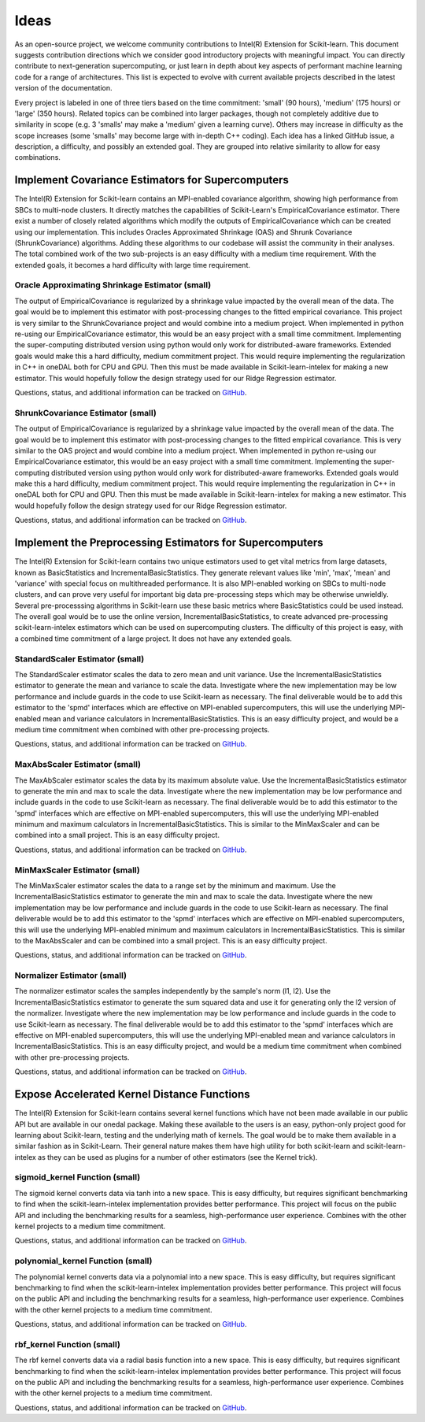 .. Copyright Contributors to the oneDAL project
..
.. Licensed under the Apache License, Version 2.0 (the "License");
.. you may not use this file except in compliance with the License.
.. You may obtain a copy of the License at
..
..     http://www.apache.org/licenses/LICENSE-2.0
..
.. Unless required by applicable law or agreed to in writing, software
.. distributed under the License is distributed on an "AS IS" BASIS,
.. WITHOUT WARRANTIES OR CONDITIONS OF ANY KIND, either express or implied.
.. See the License for the specific language governing permissions and
.. limitations under the License.

#####
Ideas
#####

As an open-source project, we welcome community contributions to Intel(R) Extension for Scikit-learn.
This document suggests contribution directions which we consider good introductory projects with meaningful
impact. You can directly contribute to next-generation supercomputing, or just learn in depth about key 
aspects of performant machine learning code for a range of architectures. This list is expected to evolve 
with current available projects described in the latest version of the documentation.

Every project is labeled in one of three tiers based on the time commitment: 'small' (90 hours), 'medium' 
(175 hours) or 'large' (350 hours). Related topics can be combined into larger packages, though not 
completely additive due to similarity in scope (e.g. 3 'smalls' may make a 'medium' given a learning 
curve). Others may increase in difficulty as the scope increases (some 'smalls' may become large with 
in-depth C++ coding). Each idea has a linked GitHub issue, a description, a difficulty, and possibly an 
extended goal. They are grouped into relative similarity to allow for easy combinations.

Implement Covariance Estimators for Supercomputers
--------------------------------------------------

The Intel(R) Extension for Scikit-learn contains an MPI-enabled covariance algorithm, showing high performance
from SBCs to multi-node clusters. It directly matches the capabilities of Scikit-Learn's EmpiricalCovariance
estimator. There exist a number of closely related algorithms which modify the outputs of EmpiricalCovariance
which can be created using our implementation. This includes Oracles Approximated Shrinkage (OAS) and Shrunk 
Covariance (ShrunkCovariance) algorithms. Adding these algorithms to our codebase will assist the community 
in their analyses. The total combined work of the two sub-projects is an easy difficulty with a medium time
requirement. With the extended goals, it becomes a hard difficulty with large time requirement.

Oracle Approximating Shrinkage Estimator (small)
************************************************

The output of EmpiricalCovariance is regularized by a shrinkage value impacted by the overall mean of the data.
The goal would be to implement this estimator with post-processing changes to the fitted empirical covariance.
This project is very similar to the ShrunkCovariance project and would combine into a medium project.
When implemented in python re-using our EmpiricalCovariance estimator, this would be an easy project with a 
small time commitment. Implementing the super-computing distributed version using python would only work for
distributed-aware frameworks. Extended goals would make this a hard difficulty, medium commitment project. This
would require implementing the regularization in C++ in oneDAL both for CPU and GPU. Then this must be made 
available in Scikit-learn-intelex for making a new estimator. This would hopefully follow the design strategy 
used for our Ridge Regression estimator.

Questions, status, and additional information can be tracked on `GitHub <https://github.com/uxlfoundation/scikit-learn-intelex/issues/2305>`__.


ShrunkCovariance Estimator (small)
**********************************

The output of EmpiricalCovariance is regularized by a shrinkage value impacted by the overall mean of the data.
The goal would be to implement this estimator with post-processing changes to the fitted empirical covariance.
This is very similar to the OAS project and would combine into a medium project.
When implemented in python re-using our EmpiricalCovariance estimator, this would be an easy project with a 
small time commitment. Implementing the super-computing distributed version using python would only work for
distributed-aware frameworks. Extended goals would make this a hard difficulty, medium commitment project. This
would require implementing the regularization in C++ in oneDAL both for CPU and GPU. Then this must be made 
available in Scikit-learn-intelex for making a new estimator. This would hopefully follow the design strategy 
used for our Ridge Regression estimator.

Questions, status, and additional information can be tracked on `GitHub <https://github.com/uxlfoundation/scikit-learn-intelex/issues/2306>`__.


Implement the Preprocessing Estimators for Supercomputers
---------------------------------------------------------

The Intel(R) Extension for Scikit-learn contains two unique estimators used to get vital metrics from large datasets,
known as BasicStatistics and IncrementalBasicStatistics. They generate relevant values like 'min', 'max', 'mean' 
and 'variance' with special focus on multithreaded performance. It is also MPI-enabled working on SBCs to multi-node 
clusters, and can prove very useful for important big data pre-processing steps which may be otherwise unwieldly. 
Several pre-processsing algorithms in Scikit-learn use these basic metrics where BasicStatistics could be used instead. 
The overall goal would be to use the online version, IncrementalBasicStatistics, to create advanced pre-processing 
scikit-learn-intelex estimators which can be used on supercomputing clusters. The difficulty of this project is easy,
with a combined time commitment of a large project. It does not have any extended goals.


StandardScaler Estimator (small)
********************************

The StandardScaler estimator scales the data to zero mean and unit variance. Use the IncrementalBasicStatistics estimator
to generate the mean and variance to scale the data. Investigate where the new implementation may be low performance and 
include guards in the code to use Scikit-learn as necessary. The final deliverable would be to add this estimator to the 'spmd'
interfaces which are effective on MPI-enabled supercomputers, this will use the underlying MPI-enabled mean and variance 
calculators in IncrementalBasicStatistics. This is an easy difficulty project, and would be a medium time commitment 
when combined with other pre-processing projects.

Questions, status, and additional information can be tracked on `GitHub <https://github.com/uxlfoundation/scikit-learn-intelex/issues/2307>`__.


MaxAbsScaler Estimator (small)
******************************

The MaxAbScaler estimator scales the data by its maximum absolute value. Use the IncrementalBasicStatistics estimator
to generate the min and max to scale the data. Investigate where the new implementation may be low performance and 
include guards in the code to use Scikit-learn as necessary. The final deliverable would be to add this estimator to the 'spmd'
interfaces which are effective on MPI-enabled supercomputers, this will use the underlying MPI-enabled minimum and maximum 
calculators in IncrementalBasicStatistics. This is similar to the MinMaxScaler and can be combined into a small project.
This is an easy difficulty project.

Questions, status, and additional information can be tracked on `GitHub <https://github.com/uxlfoundation/scikit-learn-intelex/issues/2308>`__.

MinMaxScaler Estimator (small)
******************************

The MinMaxScaler estimator scales the data to a range set by the minimum and maximum. Use the IncrementalBasicStatistics 
estimator to generate the min and max to scale the data. Investigate where the new implementation may be low performance and 
include guards in the code to use Scikit-learn as necessary. The final deliverable would be to add this estimator to the 'spmd'
interfaces which are effective on MPI-enabled supercomputers, this will use the underlying MPI-enabled minimum and maximum
calculators in IncrementalBasicStatistics. This is similar to the MaxAbsScaler and can be combined into a small project.
This is an easy difficulty project.

Questions, status, and additional information can be tracked on `GitHub <https://github.com/uxlfoundation/scikit-learn-intelex/issues/2309>`__.

Normalizer Estimator (small)
****************************

The normalizer estimator scales the samples independently by the sample's norm (l1, l2). Use the IncrementalBasicStatistics 
estimator to generate the sum squared data and use it for generating only the l2 version of the normalizer. Investigate where 
the new implementation may be low performance and include guards in the code to use Scikit-learn as necessary.  The final 
deliverable would be to add this estimator to the 'spmd' interfaces which are effective on MPI-enabled supercomputers, this 
will use the underlying MPI-enabled mean and variance calculators in IncrementalBasicStatistics. This is an easy difficulty project, 
and would be a medium time commitment when combined with other pre-processing projects.

Questions, status, and additional information can be tracked on `GitHub <https://github.com/uxlfoundation/scikit-learn-intelex/issues/2310>`__.


Expose Accelerated Kernel Distance Functions
--------------------------------------------

The Intel(R) Extension for Scikit-learn contains several kernel functions which have not been made available in our public API but
are available in our onedal package.  Making these available to the users is an easy, python-only project good for learning about 
Scikit-learn, testing and the underlying math of kernels. The goal would be to make them available in a similar fashion as in Scikit-Learn.
Their general nature makes them have high utility for both scikit-learn and scikit-learn-intelex as they can be used as plugins for a 
number of other estimators (see the Kernel trick).


sigmoid_kernel Function (small)
*******************************

The sigmoid kernel converts data via tanh into a new space. This is easy difficulty, but requires significant benchmarking to find when
the scikit-learn-intelex implementation provides better performance. This project will focus on the public API and including the benchmarking 
results for a seamless, high-performance user experience. Combines with the other kernel projects to a medium time commitment.

Questions, status, and additional information can be tracked on `GitHub <https://github.com/uxlfoundation/scikit-learn-intelex/issues/2311>`__.


polynomial_kernel Function (small)
**********************************

The polynomial kernel converts data via a polynomial into a new space. This is easy difficulty, but requires significant benchmarking to find when
the scikit-learn-intelex implementation provides better performance. This project will focus on the public API and including the benchmarking 
results for a seamless, high-performance user experience. Combines with the other kernel projects to a medium time commitment.

Questions, status, and additional information can be tracked on `GitHub <https://github.com/uxlfoundation/scikit-learn-intelex/issues/2312>`__.


rbf_kernel Function (small)
***************************

The rbf kernel converts data via a radial basis function into a new space. This is easy difficulty, but requires significant benchmarking to find when
the scikit-learn-intelex implementation provides better performance. This project will focus on the public API and including the benchmarking 
results for a seamless, high-performance user experience. Combines with the other kernel projects to a medium time commitment.

Questions, status, and additional information can be tracked on `GitHub <https://github.com/uxlfoundation/scikit-learn-intelex/issues/2313>`__.
